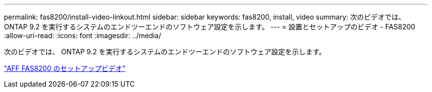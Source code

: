 ---
permalink: fas8200/install-video-linkout.html 
sidebar: sidebar 
keywords: fas8200, install, video 
summary: 次のビデオでは、 ONTAP 9.2 を実行するシステムのエンドツーエンドのソフトウェア設定を示します。 
---
= 設置とセットアップのビデオ - FAS8200
:allow-uri-read: 
:icons: font
:imagesdir: ../media/


[role="lead"]
次のビデオでは、 ONTAP 9.2 を実行するシステムのエンドツーエンドのソフトウェア設定を示します。

link:https://youtu.be/WAE0afWhj1c["AFF FAS8200 のセットアップビデオ"^]
